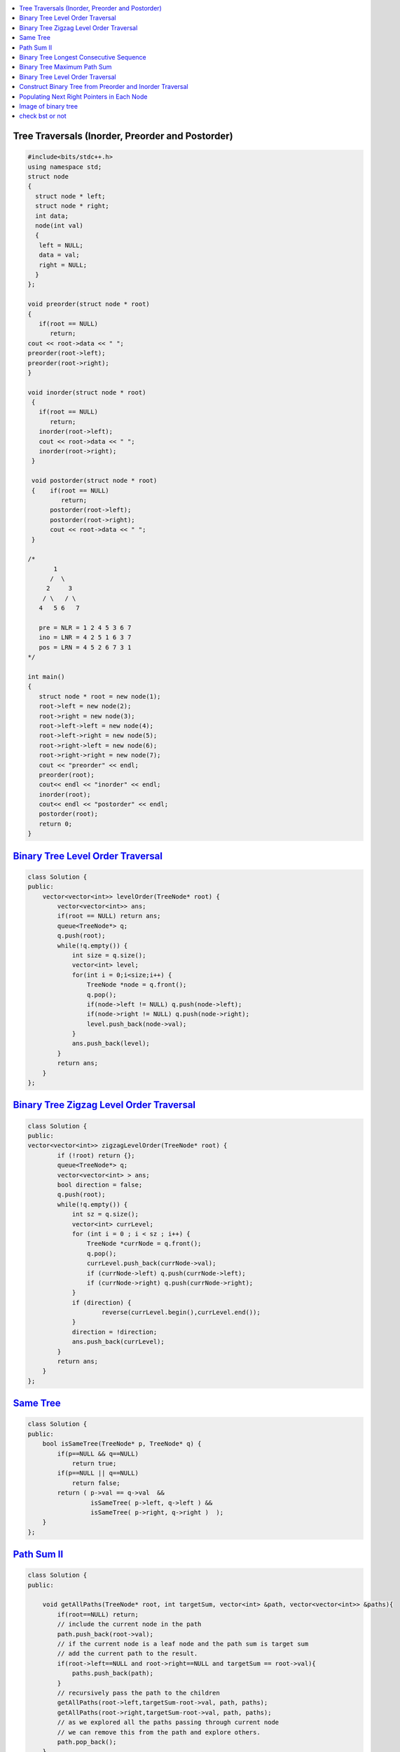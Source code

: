 

.. contents::
   :local:
   :depth: 3

Tree Traversals (Inorder, Preorder and Postorder)
===============================================================================

.. code:: c++

      #include<bits/stdc++.h>
      using namespace std;
      struct node
      {
        struct node * left;
        struct node * right;
        int data;
        node(int val)
        {
         left = NULL;
         data = val;
         right = NULL;
        }
      };

      void preorder(struct node * root)
      {
         if(root == NULL)
            return;
      cout << root->data << " ";
      preorder(root->left);
      preorder(root->right);
      }

      void inorder(struct node * root)
       {
         if(root == NULL)
            return;
         inorder(root->left);
         cout << root->data << " ";
         inorder(root->right);
       }

       void postorder(struct node * root)
       {    if(root == NULL)
               return;
            postorder(root->left);
            postorder(root->right);
            cout << root->data << " ";
       }

      /*
             1
            /  \
           2     3
          / \   / \  
         4   5 6   7

         pre = NLR = 1 2 4 5 3 6 7
         ino = LNR = 4 2 5 1 6 3 7
         pos = LRN = 4 5 2 6 7 3 1
      */

      int main()
      {
         struct node * root = new node(1);
         root->left = new node(2);
         root->right = new node(3);
         root->left->left = new node(4);
         root->left->right = new node(5);
         root->right->left = new node(6);
         root->right->right = new node(7);
         cout << "preorder" << endl;
         preorder(root);
         cout<< endl << "inorder" << endl;
         inorder(root);
         cout<< endl << "postorder" << endl;
         postorder(root);
         return 0;
      }

`Binary Tree Level Order Traversal <https://leetcode.com/problems/binary-tree-level-order-traversal/>`_
===============================================================================

.. code:: c++

      class Solution {
      public:
          vector<vector<int>> levelOrder(TreeNode* root) {
              vector<vector<int>> ans; 
              if(root == NULL) return ans; 
              queue<TreeNode*> q; 
              q.push(root); 
              while(!q.empty()) {
                  int size = q.size();
                  vector<int> level; 
                  for(int i = 0;i<size;i++) {
                      TreeNode *node = q.front(); 
                      q.pop(); 
                      if(node->left != NULL) q.push(node->left); 
                      if(node->right != NULL) q.push(node->right); 
                      level.push_back(node->val); 
                  }
                  ans.push_back(level); 
              }
              return ans; 
          }
      };

`Binary Tree Zigzag Level Order Traversal <https://leetcode.com/problems/binary-tree-zigzag-level-order-traversal/>`_
===============================================================================

.. code:: c++

      class Solution {
      public:
      vector<vector<int>> zigzagLevelOrder(TreeNode* root) {
              if (!root) return {};
              queue<TreeNode*> q;
              vector<vector<int> > ans;
              bool direction = false;
              q.push(root);
              while(!q.empty()) {
                  int sz = q.size();
                  vector<int> currLevel;
                  for (int i = 0 ; i < sz ; i++) {
                      TreeNode *currNode = q.front();
                      q.pop();
                      currLevel.push_back(currNode->val);
                      if (currNode->left) q.push(currNode->left);
                      if (currNode->right) q.push(currNode->right);
                  }
                  if (direction) {
                          reverse(currLevel.begin(),currLevel.end());
                  }
                  direction = !direction;
                  ans.push_back(currLevel);
              }
              return ans;
          }
      };

`Same Tree <https://leetcode.com/problems/same-tree/>`_
===============================================================================

.. code:: c++

      class Solution {
      public:
          bool isSameTree(TreeNode* p, TreeNode* q) {
              if(p==NULL && q==NULL)
                  return true;
              if(p==NULL || q==NULL)
                  return false;
              return ( p->val == q->val  && 
                       isSameTree( p->left, q->left ) && 
                       isSameTree( p->right, q->right )  );
          }
      };

`Path Sum II <https://leetcode.com/problems/path-sum-ii/>`_
===============================================================================

.. code:: c++

      class Solution {
      public:

          void getAllPaths(TreeNode* root, int targetSum, vector<int> &path, vector<vector<int>> &paths){
              if(root==NULL) return;
              // include the current node in the path
              path.push_back(root->val);
              // if the current node is a leaf node and the path sum is target sum 
              // add the current path to the result.
              if(root->left==NULL and root->right==NULL and targetSum == root->val){
                  paths.push_back(path);
              }
              // recursively pass the path to the children
              getAllPaths(root->left,targetSum-root->val, path, paths);
              getAllPaths(root->right,targetSum-root->val, path, paths);
              // as we explored all the paths passing through current node
              // we can remove this from the path and explore others.
              path.pop_back();
          }

          vector<vector<int>> pathSum(TreeNode* root, int targetSum) {
              vector<vector<int>> paths;
              vector<int> path;
              getAllPaths(root, targetSum, path, paths);
              return paths;
          }
      };

`Binary Tree Longest Consecutive Sequence <https://leetcode.com/problems/binary-tree-longest-consecutive-sequence/>`_
===============================================================================

.. code:: c++


`Binary Tree Maximum Path Sum <https://leetcode.com/problems/binary-tree-maximum-path-sum/>`_
===============================================================================

.. code:: c++

`Binary Tree Level Order Traversal <https://leetcode.com/problems/binary-tree-level-order-traversal/>`_
===============================================================================

.. code:: c++

`Construct Binary Tree from Preorder and Inorder Traversal <https://leetcode.com/problems/construct-binary-tree-from-preorder-and-inorder-traversal/>`_
===============================================================================

.. code:: c++


`Populating Next Right Pointers in Each Node <https://leetcode.com/problems/populating-next-right-pointers-in-each-node/>`_
===============================================================================

.. code:: c++




Image of binary tree
=====================

.. code:: c++

      class Solution {
          void swap(TreeNode *curr)
          {
              if(!curr)
                  return;
              swap(curr->left);
              swap(curr->right);
              TreeNode *temp;
              temp = curr->left;
              curr->left = curr->right;
              curr->right = temp;
          }
      public:
          TreeNode* invertTree(TreeNode* root) {
              swap(root);     //Creates mirror image
              return root;
          }
      };

check bst or not
=====================

.. code:: c++

      {
      #include <bits/stdc++.h>
      using namespace std;
      /* A binary tree node has data, pointer to left child
         and a pointer to right child */
      struct Node {
          int data;
          Node* right;
          Node* left;

          Node(int x){
              data = x;
              right = NULL;
              left = NULL;
          }
      };
      /* Returns true if the given tree is a binary search tree
       (efficient version). */
      bool isBST(struct Node* node);
      int isBSTUtil(struct Node* node, int min, int max);
      /* Driver program to test size function*/
      int main()
      {
        int t;
        struct Node *child;
        scanf("%d
      ", &t);
        while (t--)
        {
           map<int, Node*> m;
           int n;
           scanf("%d
      ",&n);
           struct Node *root = NULL;
           while (n--)
           {
              Node *parent;
              char lr;
              int n1, n2;
              scanf("%d %d %c", &n1, &n2, &lr);
            //  cout << n1 << " " << n2 << " " << (char)lr << endl;
              if (m.find(n1) == m.end())
              {
                 parent = new Node(n1);
                 m[n1] = parent;
                 if (root == NULL)
                   root = parent;
              }
              else
                 parent = m[n1];
              child = new Node(n2);
              if (lr == 'L')
                parent->left = child;
              else
                parent->right = child;
              m[n2]  = child;
           }
           cout << isBST(root) << endl;
        }
        return 0;
      }

      }
      /*This is a function problem.You only need to complete the function given below*/
      /* A binary tree node has data, pointer to left child
         and a pointer to right child  
      struct Node {
          int data;
          Node* right;
          Node* left;

          Node(int x){
              data = x;
              right = NULL;
              left = NULL;
          }
      }; */
      bool checkBST(Node *root,int min,int max)
      {
          if(!root)
              return true;    //NULL is not a node to be checked. So, return true always
          if(root->data>min && root->data<max)
              return (checkBST(root->left,min,root->data) && checkBST(root->right,root->data,max));

          return false;
      }

      bool isBST(Node* root) {
          // Your code here
          if(!root)
              return true;
          if(checkBST(root->left,0,root->data) && checkBST(root->right,root->data,1001))
              return true;
          return false;
      }




